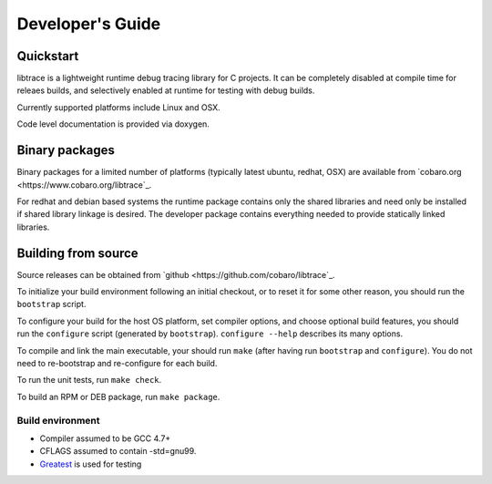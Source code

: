 Developer's Guide
=========================

Quickstart
----------

libtrace is a lightweight runtime debug tracing library for C
projects. It can be completely disabled at compile time for releaes
builds, and selectively enabled at runtime for testing with debug
builds.

Currently supported platforms include Linux and OSX.

Code level documentation is provided via doxygen.

Binary packages
---------------
Binary packages for a limited number of platforms (typically latest
ubuntu, redhat, OSX) are available from `cobaro.org
<https://www.cobaro.org/libtrace`_.

For redhat and debian based systems the runtime package contains only
the shared libraries and need only be installed if shared library
linkage is desired. The developer package contains everything needed
to provide statically linked libraries.

Building from source
--------------------
Source releases can be obtained from `github
<https://github.com/cobaro/libtrace`_.

To initialize your build environment following an initial checkout, or
to reset it for some other reason, you should run the ``bootstrap``
script.

To configure your build for the host OS platform, set compiler
options, and choose optional build features, you should run the
``configure`` script (generated by ``bootstrap``).  ``configure
--help`` describes its many options.

To compile and link the main executable, your should run ``make`` (after
having run ``bootstrap`` and ``configure``).  You do not need to
re-bootstrap and re-configure for each build.

To run the unit tests, run ``make check``.

To build an RPM or DEB package, run ``make package``.

Build environment
~~~~~~~~~~~~~~~~~
* Compiler assumed to be GCC 4.7+

* CFLAGS assumed to contain -std=gnu99.

* `Greatest <https://github.com/silentbicycle/greatest>`_ is used for testing
